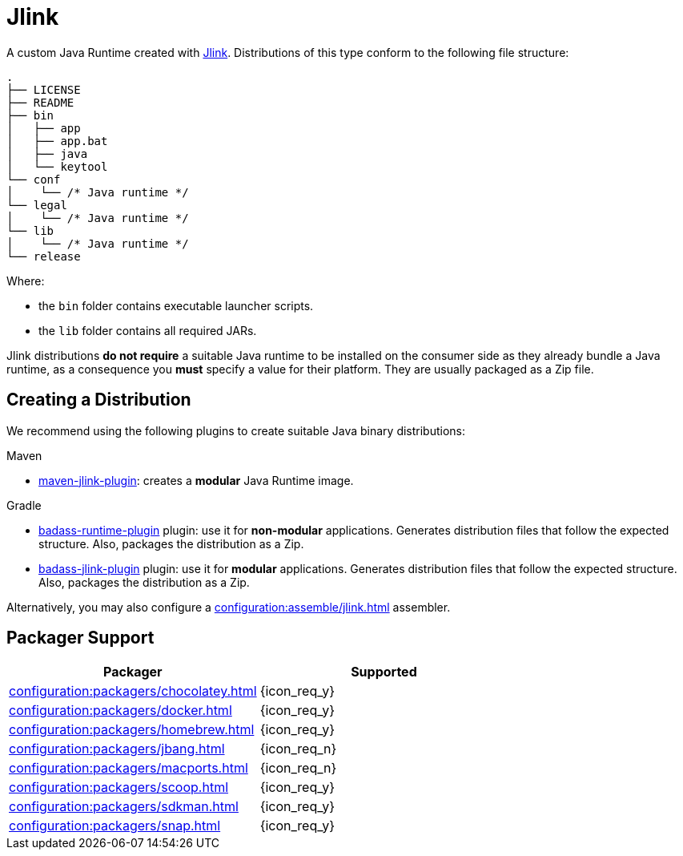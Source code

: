 = Jlink

A custom Java Runtime created with link:https://docs.oracle.com/en/java/javase/11/tools/jlink.html[Jlink].
Distributions of this type conform to the following file structure:

[source]
----
.
├── LICENSE
├── README
├── bin
│   ├── app
│   ├── app.bat
│   ├── java
│   └── keytool
└── conf
│    └── /* Java runtime */
└── legal
│    └── /* Java runtime */
└── lib
│    └── /* Java runtime */
└── release
----

Where:

* the `bin` folder contains executable launcher scripts.
* the `lib` folder contains all required JARs.

Jlink distributions *do not require* a suitable Java runtime to be installed on the consumer side as they already bundle
a Java runtime, as a consequence you *must* specify a value for their platform. They are usually packaged as a Zip file.

== Creating a Distribution

We recommend using the following plugins to create suitable Java binary distributions:

.Maven

 * link:http://maven.apache.org/plugins/maven-jlink-plugin/[maven-jlink-plugin]: creates a *modular* Java Runtime image.

.Gradle

 * link:https://badass-runtime-plugin.beryx.org/releases/latest/[badass-runtime-plugin] plugin: use it for *non-modular*
applications. Generates distribution files that follow the expected structure. Also, packages the distribution as a Zip.
 * link:https://badass-jlink-plugin.beryx.org/releases/latest/[badass-jlink-plugin] plugin: use it for *modular*
applications. Generates distribution files that follow the expected structure. Also, packages the distribution as a Zip.

Alternatively, you may also configure a xref:configuration:assemble/jlink.adoc[] assembler.

== Packager Support

[%header, cols="<,^"]
|===
| Packager                                       | Supported
| xref:configuration:packagers/chocolatey.adoc[] | {icon_req_y}
| xref:configuration:packagers/docker.adoc[]     | {icon_req_y}
| xref:configuration:packagers/homebrew.adoc[]   | {icon_req_y}
| xref:configuration:packagers/jbang.adoc[]      | {icon_req_n}
| xref:configuration:packagers/macports.adoc[]   | {icon_req_n}
| xref:configuration:packagers/scoop.adoc[]      | {icon_req_y}
| xref:configuration:packagers/sdkman.adoc[]     | {icon_req_y}
| xref:configuration:packagers/snap.adoc[]       | {icon_req_y}
|===



